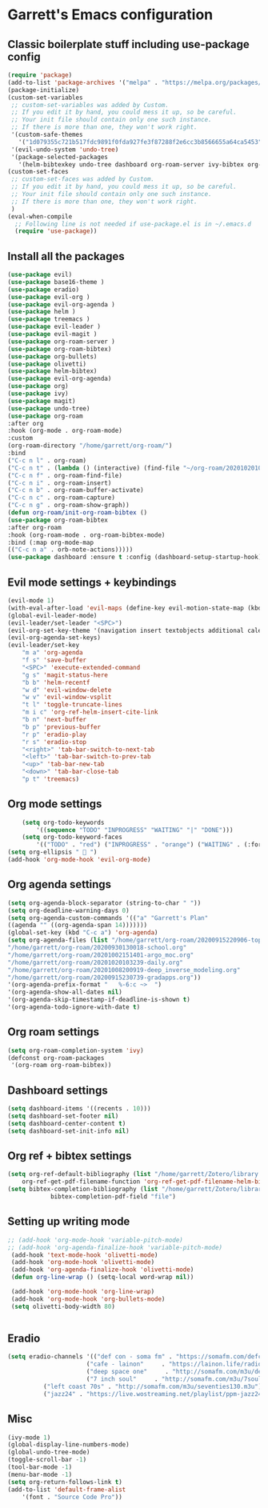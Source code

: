 * Garrett's Emacs configuration
** Classic boilerplate stuff including use-package config
 #+BEGIN_SRC emacs-lisp
 (require 'package)
 (add-to-list 'package-archives '("melpa" . "https://melpa.org/packages/"))
 (package-initialize)
 (custom-set-variables
  ;; custom-set-variables was added by Custom.
  ;; If you edit it by hand, you could mess it up, so be careful.
  ;; Your init file should contain only one such instance.
  ;; If there is more than one, they won't work right.
  '(custom-safe-themes
    '("1d079355c721b517fdc9891f0fda927fe3f87288f2e6cc3b8566655a64ca5453" "34ed3e2fa4a1cb2ce7400c7f1a6c8f12931d8021435bad841fdc1192bd1cc7da" default))
  '(evil-undo-system 'undo-tree)
  '(package-selected-packages
    '(helm-bibtexkey undo-tree dashboard org-roam-server ivy-bibtex org-roam-bibtex org-ref evil-magit base16-theme treemacs evil-org helm evil)))
 (custom-set-faces
  ;; custom-set-faces was added by Custom.
  ;; If you edit it by hand, you could mess it up, so be careful.
  ;; Your init file should contain only one such instance.
  ;; If there is more than one, they won't work right.
  )
 (eval-when-compile
   ;; Following line is not needed if use-package.el is in ~/.emacs.d
   (require 'use-package))
 #+END_SRC  
** Install all the packages
 #+BEGIN_SRC emacs-lisp
     (use-package evil)
     (use-package base16-theme )
     (use-package eradio)
     (use-package evil-org )
     (use-package evil-org-agenda )
     (use-package helm )
     (use-package treemacs )
     (use-package evil-leader )
     (use-package evil-magit )
     (use-package org-roam-server )
     (use-package org-roam-bibtex)
     (use-package org-bullets)
     (use-package olivetti)
     (use-package helm-bibtex)
     (use-package evil-org-agenda)
     (use-package org)
     (use-package ivy)
     (use-package magit)
     (use-package undo-tree)
     (use-package org-roam
	 :after org
	 :hook (org-mode . org-roam-mode)
	 :custom
	 (org-roam-directory "/home/garrett/org-roam/")
	 :bind
	 ("C-c n l" . org-roam)
	 ("C-c n t" . (lambda () (interactive) (find-file "~/org-roam/20201020103239-daily.org")))
	 ("C-c n f" . org-roam-find-file)
	 ("C-c n i" . org-roam-insert)
	 ("C-c n b" . org-roam-buffer-activate)
	 ("C-c n c" . org-roam-capture)
	 ("C-c n g" . org-roam-show-graph))
     (defun org-roam/init-org-roam-bibtex ()
     (use-package org-roam-bibtex
	 :after org-roam
	 :hook (org-roam-mode . org-roam-bibtex-mode)
	 :bind (:map org-mode-map
	 (("C-c n a" . orb-note-actions)))))
     (use-package dashboard :ensure t :config (dashboard-setup-startup-hook))
    
 #+END_SRC
** Evil mode settings + keybindings
 #+BEGIN_SRC emacs-lisp
     (evil-mode 1)
     (with-eval-after-load 'evil-maps (define-key evil-motion-state-map (kbd "RET") nil))
     (global-evil-leader-mode)
     (evil-leader/set-leader "<SPC>")
     (evil-org-set-key-theme '(navigation insert textobjects additional calendar))
     (evil-org-agenda-set-keys)
     (evil-leader/set-key
	     "m a" 'org-agenda
	     "f s" 'save-buffer
	     "<SPC>" 'execute-extended-command
	     "g s" 'magit-status-here
	     "b b" 'helm-recentf
	     "w d" 'evil-window-delete
	     "w v" 'evil-window-vsplit
	     "t l" 'toggle-truncate-lines
	     "m i c" 'org-ref-helm-insert-cite-link
	     "b n" 'next-buffer
	     "b p" 'previous-buffer
	     "r p" 'eradio-play
	     "r s" 'eradio-stop
	     "<right>" 'tab-bar-switch-to-next-tab
	     "<left>" 'tab-bar-switch-to-prev-tab
	     "<up>" 'tab-bar-new-tab
	     "<down>" 'tab-bar-close-tab
	     "p t" 'treemacs)
 #+END_SRC
** Org mode settings
 #+BEGIN_SRC emacs-lisp
     (setq org-todo-keywords
	     '((sequence "TODO" "INPROGRESS" "WAITING" "|" "DONE")))
     (setq org-todo-keyword-faces
	     '(("TODO" . "red") ("INPROGRESS" . "orange") ("WAITING" . (:foreground "blue" :weight bold))))
 (setq org-ellipsis "  ")
 (add-hook 'org-mode-hook 'evil-org-mode)
 #+END_SRC
** Org agenda settings
 #+BEGIN_SRC emacs-lisp
     (setq org-agenda-block-separator (string-to-char " "))
     (setq org-deadline-warning-days 0)
     (setq org-agenda-custom-commands '(("a" "Garrett's Plan"
	 ((agenda "" ((org-agenda-span 14)))))))
     (global-set-key (kbd "C-c a") 'org-agenda)
     (setq org-agenda-files (list "/home/garrett/org-roam/20200915220906-topobaric.org"
	 "/home/garrett/org-roam/20200930130018-school.org" 
	 "/home/garrett/org-roam/20201002151401-argo_moc.org"
	 "/home/garrett/org-roam/20201020103239-daily.org"
	 "/home/garrett/org-roam/20201008200919-deep_inverse_modeling.org"
	 "/home/garrett/org-roam/20200915230739-gradapps.org"))
     '(org-agenda-prefix-format "   %-6:c ~>  ")
     '(org-agenda-show-all-dates nil)
     '(org-agenda-skip-timestamp-if-deadline-is-shown t)
     '(org-agenda-todo-ignore-with-date t)
 #+END_SRC

** Org roam settings
 #+BEGIN_SRC emacs-lisp
 (setq org-roam-completion-system 'ivy)
 (defconst org-roam-packages
  '(org-roam org-roam-bibtex))
 #+END_SRC

** Dashboard settings
 #+BEGIN_SRC emacs-lisp
 (setq dashboard-items '((recents . 10)))
 (setq dashboard-set-footer nil)
 (setq dashboard-center-content t)
 (setq dashboard-set-init-info nil)
 #+END_SRC
** Org ref + bibtex settings
 #+BEGIN_SRC emacs-lisp
 (setq org-ref-default-bibliography (list "/home/garrett/Zotero/library.bib")
     org-ref-get-pdf-filename-function 'org-ref-get-pdf-filename-helm-bibtex)
 (setq bibtex-completion-bibliography (list "/home/garrett/Zotero/library.bib")
			 bibtex-completion-pdf-field "file")
 #+END_SRC
** Setting up writing mode
  #+BEGIN_SRC emacs-lisp
    ;; (add-hook 'org-mode-hook 'variable-pitch-mode)
    ;; (add-hook 'org-agenda-finalize-hook 'variable-pitch-mode)
     (add-hook 'text-mode-hook 'olivetti-mode)
     (add-hook 'org-mode-hook 'olivetti-mode)
     (add-hook 'org-agenda-finalize-hook 'olivetti-mode)
     (defun org-line-wrap () (setq-local word-wrap nil))

     (add-hook 'org-mode-hook 'org-line-wrap)
     (add-hook 'org-mode-hook 'org-bullets-mode)
     (setq olivetti-body-width 80)


  #+END_SRC
** Eradio
  #+BEGIN_SRC emacs-lisp
  (setq eradio-channels '(("def con - soma fm" . "https://somafm.com/defcon256.pls")
                        ("cafe - lainon"     . "https://lainon.life/radio/cafe.ogg.m3u")
                        ("deep space one"     . "http://somafm.com/m3u/deepspaceone130.m3u")
                        ("7 inch soul"     . "http://somafm.com/m3u/7soul130.m3u")
			("left coast 70s" . "http://somafm.com/m3u/seventies130.m3u")
			("jazz24" . "https://live.wostreaming.net/playlist/ppm-jazz24aac256-ibc1.m3u")))  

  #+END_SRC
** Misc
 #+BEGIN_SRC emacs-lisp
     (ivy-mode 1)
     (global-display-line-numbers-mode)
     (global-undo-tree-mode)
     (toggle-scroll-bar -1)
     (tool-bar-mode -1)
     (menu-bar-mode -1)
     (setq org-return-follows-link t)
     (add-to-list 'default-frame-alist
		 '(font . "Source Code Pro"))

 #+END_SRC
